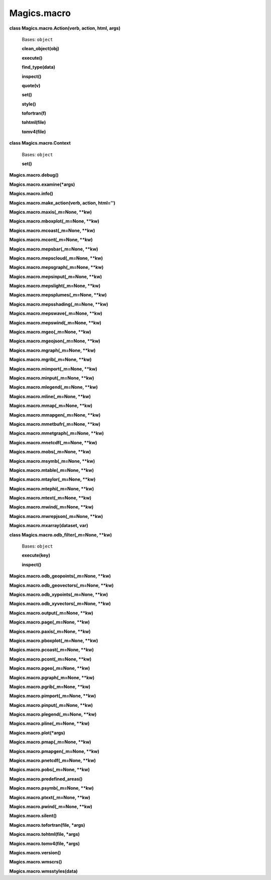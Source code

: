 
Magics.macro
************

**class Magics.macro.Action(verb, action, html, args)**

   Bases: ``object``

   **clean_object(obj)**

   **execute()**

   **find_type(data)**

   **inspect()**

   **quote(v)**

   **set()**

   **style()**

   **tofortran(f)**

   **tohtml(file)**

   **tomv4(file)**

**class Magics.macro.Context**

   Bases: ``object``

   **set()**

**Magics.macro.debug()**

**Magics.macro.examine(*args)**

**Magics.macro.info()**

**Magics.macro.make_action(verb, action, html='')**

**Magics.macro.maxis(_m=None, **kw)**

**Magics.macro.mboxplot(_m=None, **kw)**

**Magics.macro.mcoast(_m=None, **kw)**

**Magics.macro.mcont(_m=None, **kw)**

**Magics.macro.mepsbar(_m=None, **kw)**

**Magics.macro.mepscloud(_m=None, **kw)**

**Magics.macro.mepsgraph(_m=None, **kw)**

**Magics.macro.mepsinput(_m=None, **kw)**

**Magics.macro.mepslight(_m=None, **kw)**

**Magics.macro.mepsplumes(_m=None, **kw)**

**Magics.macro.mepsshading(_m=None, **kw)**

**Magics.macro.mepswave(_m=None, **kw)**

**Magics.macro.mepswind(_m=None, **kw)**

**Magics.macro.mgeo(_m=None, **kw)**

**Magics.macro.mgeojson(_m=None, **kw)**

**Magics.macro.mgraph(_m=None, **kw)**

**Magics.macro.mgrib(_m=None, **kw)**

**Magics.macro.mimport(_m=None, **kw)**

**Magics.macro.minput(_m=None, **kw)**

**Magics.macro.mlegend(_m=None, **kw)**

**Magics.macro.mline(_m=None, **kw)**

**Magics.macro.mmap(_m=None, **kw)**

**Magics.macro.mmapgen(_m=None, **kw)**

**Magics.macro.mmetbufr(_m=None, **kw)**

**Magics.macro.mmetgraph(_m=None, **kw)**

**Magics.macro.mnetcdf(_m=None, **kw)**

**Magics.macro.mobs(_m=None, **kw)**

**Magics.macro.msymb(_m=None, **kw)**

**Magics.macro.mtable(_m=None, **kw)**

**Magics.macro.mtaylor(_m=None, **kw)**

**Magics.macro.mtephi(_m=None, **kw)**

**Magics.macro.mtext(_m=None, **kw)**

**Magics.macro.mwind(_m=None, **kw)**

**Magics.macro.mwrepjson(_m=None, **kw)**

**Magics.macro.mxarray(dataset, var)**

**class Magics.macro.odb_filter(_m=None, **kw)**

   Bases: ``object``

   **execute(key)**

   **inspect()**

**Magics.macro.odb_geopoints(_m=None, **kw)**

**Magics.macro.odb_geovectors(_m=None, **kw)**

**Magics.macro.odb_xypoints(_m=None, **kw)**

**Magics.macro.odb_xyvectors(_m=None, **kw)**

**Magics.macro.output(_m=None, **kw)**

**Magics.macro.page(_m=None, **kw)**

**Magics.macro.paxis(_m=None, **kw)**

**Magics.macro.pboxplot(_m=None, **kw)**

**Magics.macro.pcoast(_m=None, **kw)**

**Magics.macro.pcont(_m=None, **kw)**

**Magics.macro.pgeo(_m=None, **kw)**

**Magics.macro.pgraph(_m=None, **kw)**

**Magics.macro.pgrib(_m=None, **kw)**

**Magics.macro.pimport(_m=None, **kw)**

**Magics.macro.pinput(_m=None, **kw)**

**Magics.macro.plegend(_m=None, **kw)**

**Magics.macro.pline(_m=None, **kw)**

**Magics.macro.plot(*args)**

**Magics.macro.pmap(_m=None, **kw)**

**Magics.macro.pmapgen(_m=None, **kw)**

**Magics.macro.pnetcdf(_m=None, **kw)**

**Magics.macro.pobs(_m=None, **kw)**

**Magics.macro.predefined_areas()**

**Magics.macro.psymb(_m=None, **kw)**

**Magics.macro.ptext(_m=None, **kw)**

**Magics.macro.pwind(_m=None, **kw)**

**Magics.macro.silent()**

**Magics.macro.tofortran(file, *args)**

**Magics.macro.tohtml(file, *args)**

**Magics.macro.tomv4(file, *args)**

**Magics.macro.version()**

**Magics.macro.wmscrs()**

**Magics.macro.wmsstyles(data)**
